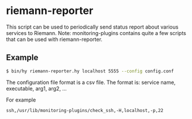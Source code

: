 * riemann-reporter

This script can be used to periodically send status report about various services to Riemann. Note: monitoring-plugins contains quite a few scripts that can be used with riemann-reporter.

** Example
#+BEGIN_SRC bash
$ bin/hy riemann-reporter.hy localhost 5555 --config config.conf
#+END_SRC

The configuration file format is a csv file. The format is: service name, executable, arg1, arg2, ...

For example
#+BEGIN_EXAMPLE
ssh,/usr/lib/monitoring-plugins/check_ssh,-H,localhost,-p,22
#+END_EXAMPLE
